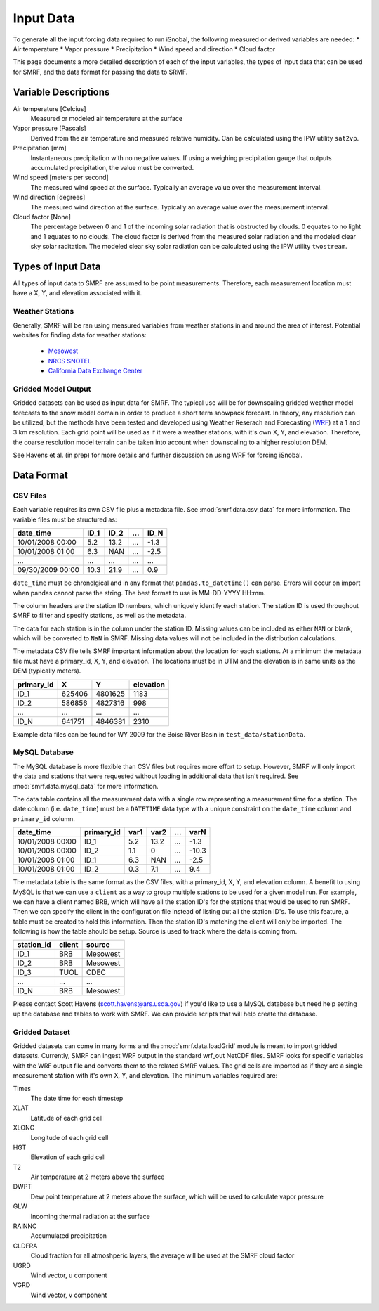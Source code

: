 

Input Data
==========

To generate all the input forcing data required to run iSnobal, the following
measured or derived variables are needed:
* Air temperature
* Vapor pressure
* Precipitation
* Wind speed and direction
* Cloud factor
   
This page documents a more detailed description of each of the input variables,
the types of input data that can be used for SMRF, and the data format for
passing the data to SRMF.


Variable Descriptions
---------------------

Air temperature [Celcius]
   Measured or modeled air temperature at the surface
   
Vapor pressure [Pascals]
   Derived from the air temperature and measured relative humidity. Can be calculated
   using the IPW utility ``sat2vp``.
   
Precipitation [mm]
   Instantaneous precipitation with no negative values. If using a weighing precipitation
   gauge that outputs accumulated precipitation, the value must be converted.

Wind speed [meters per second]
   The measured wind speed at the surface. Typically an average value over the measurement
   interval.
   
Wind direction [degrees]
   The measured wind direction at the surface. Typically an average value over the measurement
   interval.
   
Cloud factor [None]
    The percentage between 0 and 1 of the incoming solar radiation that is obstructed by clouds.
    0 equates to no light and 1 equates to no clouds.  The cloud factor is derived from the
    measured solar radiation and the modeled clear sky solar raditation.  The modeled clear sky
    solar radiation can be calculated using the IPW utility ``twostream``.
   


Types of Input Data
-------------------

All types of input data to SMRF are assumed to be point measurements.  Therefore, each measurement
location must have a X, Y, and elevation associated with it.

Weather Stations
````````````````

Generally, SMRF will be ran using measured variables from weather stations in and around the area
of interest. Potential websites for finding data for weather stations:
   * `Mesowest <http://mesowest.utah.edu>`_
   * `NRCS SNOTEL <http://www.wcc.nrcs.usda.gov/snow/>`_
   * `California Data Exchange Center <http://cdec.water.ca.gov/>`_
   
Gridded Model Output
````````````````````

Gridded datasets can be used as input data for SMRF. The typical use will be for downscaling gridded
weather model forecasts to the snow model domain in order to produce a short term snowpack forecast.
In theory, any resolution can be utilized, but the methods have been tested and developed using
Weather Reserach and Forecasting (`WRF <http://www.wrf-model.org/>`_) at a 1 and 3 km resolution. Each
grid point will be used as if it were a weather stations, with it's own X, Y, and elevation.  Therefore,
the coarse resolution model terrain can be taken into account when downscaling to a higher resolution DEM.

See Havens et al. (in prep) for more details and further discussion on using WRF for forcing iSnobal.

Data Format
-----------



CSV Files
`````````

Each variable requires its own CSV file plus a metadata file. See :mod:`smrf.data.csv_data` for more information.
The variable files must be structured as:

================  ====  ====  ====  ====
date_time         ID_1  ID_2  ...   ID_N
================  ====  ====  ====  ====
10/01/2008 00:00  5.2   13.2  ...   -1.3
10/01/2008 01:00  6.3   NAN   ...   -2.5
...               ...   ...   ...   ...
09/30/2009 00:00  10.3  21.9  ...   0.9
================  ====  ====  ====  ====

``date_time`` must be chronolgical and in any format that ``pandas.to_datetime()`` can parse.  Errors
will occur on import when pandas cannot parse the string.  The best format to use is MM-DD-YYYY HH:mm.

The column headers are the station ID numbers, which uniquely identify each station. The station ID
is used throughout SMRF to filter and specify stations, as well as the metadata.

The data for each station is in the column under the station ID.  Missing values can be included as
either ``NAN`` or blank, which will be converted to ``NaN`` in SMRF.  Missing data values will not
be included in the distribution calculations.

The metadata CSV file tells SMRF important information about the location for each stations.  At a minimum
the metadata file must have a primary_id, X, Y, and elevation. The locations must be in UTM and the elevation
is in same units as the DEM (typically meters).

==========  ======   =======  =========
primary_id  X        Y        elevation
==========  ======   =======  =========
ID_1        625406   4801625  1183
ID_2        586856   4827316  998
...         ...      ...      ...
ID_N        641751   4846381  2310
==========  ======   =======  =========

Example data files can be found for WY 2009 for the Boise River Basin in ``test_data/stationData``.


MySQL Database
``````````````

The MySQL database is more flexible than CSV files but requires more effort to setup. However,
SMRF will only import the data and stations that were requested without loading in additional
data that isn't required. See :mod:`smrf.data.mysql_data` for more information.

The data table contains all the measurement data with a single row representing a measurement
time for a station.  The date column (i.e. ``date_time``) must be a ``DATETIME`` data type with
a unique constraint on the ``date_time`` column and ``primary_id`` column.

================  ==========  ====  ====  === =====
date_time         primary_id  var1  var2  ... varN
================  ==========  ====  ====  === =====
10/01/2008 00:00  ID_1        5.2   13.2  ... -1.3
10/01/2008 00:00  ID_2        1.1   0     ... -10.3
10/01/2008 01:00  ID_1        6.3   NAN   ... -2.5
10/01/2008 01:00  ID_2        0.3   7.1   ...  9.4
================  ==========  ====  ====  === =====

The metadata table is the same format as the CSV files, with a primary_id, X, Y, and elevation
column. A benefit to using MySQL is that we can use a ``client`` as a way to group multiple
stations to be used for a given model run.  For example, we can have a client named BRB, which
will have all the station ID's for the stations that would be used to run SMRF.  Then we can
specify the client in the configuration file instead of listing out all the station ID's.  To use
this feature, a table must be created to hold this information. Then the station  ID's matching 
the client will only be imported.  The following is how the table should be setup. Source is used 
to track where the data is coming from.

==========  ======   ======
station_id  client   source
==========  ======   ======
ID_1        BRB      Mesowest
ID_2        BRB      Mesowest
ID_3        TUOL     CDEC
...         ...      ...
ID_N        BRB      Mesowest
==========  ======   ======

Please contact Scott Havens (scott.havens@ars.usda.gov) if you'd like to use a MySQL database
but need help setting up the database and tables to work with SMRF. We can provide scripts
that will help create the database.


Gridded Dataset
```````````````

Gridded datasets can come in many forms and the :mod:`smrf.data.loadGrid` module is meant to import
gridded datasets.  Currently, SMRF can ingest WRF output in the standard wrf_out NetCDF files. SMRF
looks for specific variables with the WRF output file and converts them to the related SMRF values.
The grid cells are imported as if they are a single measurement station with it's own X, Y, and 
elevation. The minimum variables required are:

Times
   The date time for each timestep
   
XLAT
   Latitude of each grid cell
   
XLONG
   Longitude of each grid cell
    
HGT
   Elevation of each grid cell
   
T2
   Air temperature at 2 meters above the surface
   
DWPT
   Dew point temperature at 2 meters above the surface, which will be used to calculate vapor pressure
   
GLW
   Incoming thermal radiation at the surface
   
RAINNC
   Accumulated precipitation
   
CLDFRA
   Cloud fraction for all atmoshperic layers, the average will be used at the SMRF cloud factor
   
UGRD
   Wind vector, u component
   
VGRD
   Wind vector, v component




